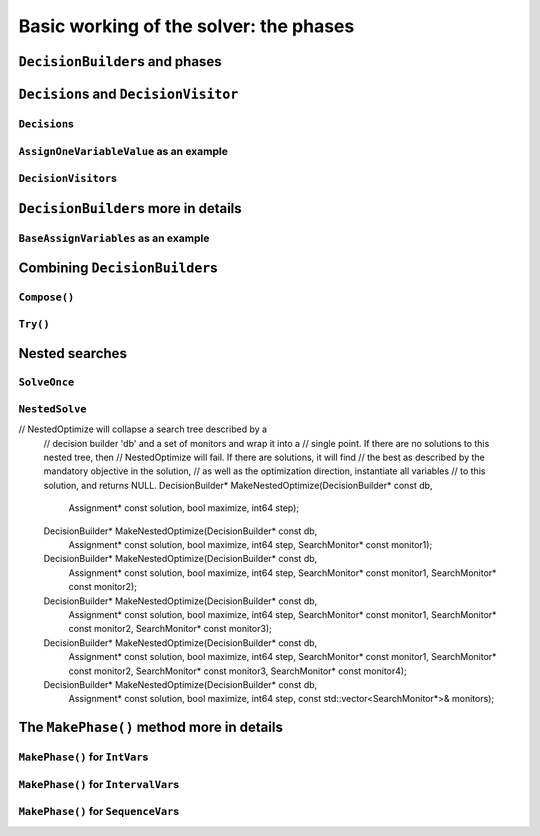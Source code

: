 ..  _basic_working_phases:

Basic working of the solver: the phases
-----------------------------------------------------

..  only:: draft

    A **phase** corresponds to a type of (sub)search in the search tree [#phase_not_really_search]_. You can have several phases/searches in your quest
    to find a feasible or optimal solution. In *or-tools*, a phase is constructed by and correspond to a ``DecisionBuilder``.

    We postpone a discussion on the ``DecisionBuilder``\s and ``Decision``\s for scheduling untill the section 
    :ref:`scheduling_decisionbuilders_decision`.

    To better understand how phases and ``DecisionBuilder``\s work, we will implement our own ``DecisionBuilder``
    and ``Decision`` classes in the section .

    ..  [#phase_not_really_search] Well, sort of. Read on!

..  _decision_builders_and_phases:

``DecisionBuilder``\s and phases
^^^^^^^^^^^^^^^^^^^^^^^^^^^^^^^^^^

..  only:: draft

    ``DecisionBuilder``\s are responsible to direct the search at a given node in the search tree. It does so through its
    main ``Next()`` method:
    
    ..  code-block:: c++
    
        virtual Decision* Next(Solver* const s) = 0;
    
    It is a pure virtual method, so it **must** be implemented in all derived ``DecisionBuilder`` classes.
    
    To notify the solver that the ``DecisionBuilder`` has finished its job at the current node, let ``Next()`` return 
    ``NULL``. The solver will then
    pass the control to the next available ``DecisionBuilder`` or stop the search at this node if there are no more  
    ``DecisionBuilder``\s left to deal with it.
    
    We use them 
    in two scenarios [#decision_builders_two_scenarios]_: 
    
    ..  [#decision_builders_two_scenarios] One could argue that these two scenarios are not really mutually exclusive.
        Indeed, we divide the scenarios in two cases following the fact that the ``DecisionBuilder`` returns a ``Decision``
        or not. Some ``DecisionBuilder``\s delegate the creation process of ``Decision``\s to other ``DecisionBuilder``\s.
    
    1.  The basic scenario is to
        divide the search sub-tree in two (preferably non overlapping) search sub-trees. To do so, the ``DecisionBuilder``
        returns a (pointer to a) ``Decision`` through its ``Next()`` method.
        
        The ``Decision`` class tells the solver what to do on the left branch 
        (through its ``Apply()`` method) and the right branch (through its ``Refute()`` method).

    
        Some available ``DecisionBuilder``\s that divide the search sub-tree in two are:
        
        * ``BaseAssignVariables``: the main ``DecisionBuilder`` for ``IntVar``\s. It's the basic ``DecisionBuilder`` 
          we use to assign values to ``IntVar`` variables. When you invoke:
          
          ..  code-block:: c++
          
              DecisionBuilder * const db = MakePhase(vars,
                                              Solver::CHOOSE_FIRST_UNBOUND,
                                              Solver::ASSIGN_MIN_VALUE);
          
          the returned (pointer to a) ``DecisionBuilder`` object is a (pointer to a) 
          ``BaseAssignVariables`` object. See the subsection :ref:`makephase_int_vars` below in this section.
          
        * ``AssignVariablesFromAssignment``: assigns values to variables from an ``Assignment`` and if needed passes the hand 
          to another ``DecisionBuilder`` to continue the search. The factory method to create this ``DecisionBuilder`` is
          ``MakeDecisionBuilderFromAssignment()``.
          
        * ``RankFirstIntervalVars``: equivalent to the ``DecisionBuilder`` ``BaseAssignVariables`` but for ``SequenceVar``\s.
          See the subsection :ref:`makephase_sequence_vars` below in this section.
              
        ..  raw:: html
        
            <br><br>
        
    
    


    2.  A ``DecisionBuilder``
        doesn't have to split the search sub-tree in two: it can collect data about the search, modify the model, etc.
        or... solve the sub-tree with the help of other ``DecisionBuilder``\s and allow for *nested searches*.
        
        In this case, take the appropriate action in the ``Next()`` method and return ``NULL`` to notify the solver that 
        the ``DecisionBuilder`` has done its work at the current node.
    
        Some examples of available ``DecisionBuilder``\s that do some stuff at a node without splitting the search sub-tree 
        in two:
        
        * ``StoreAssignment`` and ``RestoreAssignment``: respectively stores and restores ``Assignment``\s during the search.
        * ``AddConstraintDecisionBuilder``: adds a ``Constraint`` during the search.
        * ``ApplyBranchSelector``: changes the way the branches are selected. For instance, the left branch can become the right
          branch and vice-versa. Have a look at the ``Solver::DecisionModification`` ``enum`` for more.
        * ``LocalSearch``: apply local search operators to find a solution.
        * ``SolveOnce``: stops the search as soon as it finds a solution with the help of another ``DecisionBuilder``.
        * ``NestedOptimize``: optimizes the search sub-tree with the help of another ``DecisionBuilder``.
        
    
    Some examples of available ``DecisionBuilder``\s that combine with other ``DecisionBuilder``\s:
    
    * ``AssignVariablesFromAssignment``
    
    There are three more methods:
      
    * ``void AppendMonitors(Solver* const solver, std::vector<SearchMonitor*>* const extras)``: to 
      add some extra ``SearchMonitors`` at the beginning of the search. Please note there are no
      checks at this point for duplication.
    * ``string DebugString() const``: the usual ``DebugString()`` method to give a name to your object.
    * ``Accept(ModelVisitor* const visitor) const``: the usual ``Accept()`` method to let you visit the model and take  
      appropriate actions.

..  _decisions:

``Decision``\s and ``DecisionVisitor``
^^^^^^^^^^^^^^^^^^^^^^^^^^^^^^^^^^^^^^^^^^

``Decision``\s
"""""""""""""""""""

..  only:: draft

    The ``Decision`` class is responsible to tell the solver what to do on left branches (thought the ``Apply()``
    method)
    and the right branch (through the ``Refute()`` method). A ``Decision`` object is returned by a ``DecisionBuilder``.
    
    Several ``Decision`` classes have already been implemented an can serve as a model. You can specialize a 
    ``Decision`` for ``IntVar``\s, ``IntervalVar``\s or ``SequenceVar``\s [#decision_specialized]_.
    
    ..  [#decision_specialized] If you want to try more esoteric combinations (like mixing variables types) it's up to
        you but we strongly advise you to keep different types of variables separated and to combine different phases.



``AssignOneVariableValue`` as an example
"""""""""""""""""""""""""""""""""""""""""""

..  only:: draft
        
    The most obvious ``Decision`` class for ``IntVar``\s is probably ``AssignOneVariableValue`` which assigns 
    a value to a variable in the left branch and forbids this assignment in the right branch.
    
    The constructor takes the variable to branch on and the value to assign to it:
    
    ..  code-block:: c++
    
        AssignOneVariableValue(IntVar* const v, int64 val)
          : var_(v), value_(val) {
        }
    
    ``var_`` and ``value_`` are local ``private`` copies of the variable and the value.
    
    The ``Apply()`` and ``Refute()`` methods are straithforward:
    
    ..  code-block:: c++
    
        void Apply(Solver* const s) {
          var_->SetValue(value_);
        }
    
        void Refute(Solver* const s) {
          var_->RemoveValue(value_);
        }    

``DecisionVisitor``\s
"""""""""""""""""""""""""""

..  only:: draft

    ..  code-block:: c++
    
        class DecisionVisitor : public BaseObject {
         public:
          DecisionVisitor() {}
          virtual ~DecisionVisitor() {}
          virtual void VisitSetVariableValue(IntVar* const var, int64 value);
          virtual void VisitSplitVariableDomain(IntVar* const var,
                                                int64 value,
                                                bool start_with_lower_half);
          virtual void VisitScheduleOrPostpone(IntervalVar* const var, int64 est);
          virtual void VisitRankFirstInterval(SequenceVar* const sequence, int index);
          virtual void VisitRankLastInterval(SequenceVar* const sequence, int index);
          virtual void VisitUnknownDecision();

         private:
          DISALLOW_COPY_AND_ASSIGN(DecisionVisitor);
        };





``DecisionBuilder``\s more in details
^^^^^^^^^^^^^^^^^^^^^^^^^^^^^^^^^^^^^^^^^^^

..  only:: draft


``BaseAssignVariables`` as an example
""""""""""""""""""""""""""""""""""""""""""

..  only:: draft

    An example of a basic ``DecisionBuilder`` is the ``BaseAssignVariables`` class who assigns variables one by one.
    Actually, it is flexible enough to also split one variable's domain in two.


Combining ``DecisionBuilder``\s
^^^^^^^^^^^^^^^^^^^^^^^^^^^^^^^^

..  only:: draft

    We propose two ways to combine ``DecisionBuilder``\s:
    
      * ``Compose()``: sequential searches, i.e. we use the ``DecisionBuilder``\s one after the other;
      * ``Try()``: parallel searches, i.e. we use the ``DecisionBuilder``\s in parallel.
    
    You can of course combine these two combinations.


``Compose()``
"""""""""""""""""

..  only:: draft


    Example: scheduling chapter 6 job shop problem.


``Try()``
""""""""""""

..  only:: draft


..  _nested_searches:

Nested searches
^^^^^^^^^^^^^^^^^^^^^^^^^^^^^^^^

..  only:: draft

    *Nested searches* are searches in sub-trees that are initiated from a particular node in the global search tree.
    Another way of looking at things is to say that nested searches collapse a search tree described by one or more 
    ``DecisionBuilder``\s
    and sets of ``SearchMonitor``\s and wrap it into a single node in the main search tree.
    
    Local search (``LocalSearch``) is implemented as a nested search but we delay its description until next chapter.
    


``SolveOnce``
"""""""""""""""""

..  only:: draft

    // SolveOnce will collapse a search tree described by a decision
    // builder 'db' and a set of monitors and wrap it into a single point.
    // If there are no solutions to this nested tree, then SolveOnce will
    // fail. If there is a solution, it will find it and returns NULL.
    DecisionBuilder* MakeSolveOnce(DecisionBuilder* const db);
    DecisionBuilder* MakeSolveOnce(DecisionBuilder* const db,
                                   SearchMonitor* const monitor1);
    DecisionBuilder* MakeSolveOnce(DecisionBuilder* const db,
                                   SearchMonitor* const monitor1,
                                   SearchMonitor* const monitor2);
    DecisionBuilder* MakeSolveOnce(DecisionBuilder* const db,
                                   SearchMonitor* const monitor1,
                                   SearchMonitor* const monitor2,
                                   SearchMonitor* const monitor3);
    DecisionBuilder* MakeSolveOnce(DecisionBuilder* const db,
                                   SearchMonitor* const monitor1,
                                   SearchMonitor* const monitor2,
                                   SearchMonitor* const monitor3,
                                   SearchMonitor* const monitor4);
    DecisionBuilder* MakeSolveOnce(DecisionBuilder* const db,
                                   const std::vector<SearchMonitor*>& monitors);



``NestedSolve``
"""""""""""""""""""

..  only:: draft

    For instances, ``NestedSolve()`` is used for:
    
      * Testing
      * ``DefaultSearch``
      * Local search
      * To control the backtracking



..  only:: draft

    MakeNestedOptimize

// NestedOptimize will collapse a search tree described by a
  // decision builder 'db' and a set of monitors and wrap it into a
  // single point. If there are no solutions to this nested tree, then
  // NestedOptimize will fail. If there are solutions, it will find
  // the best as described by the mandatory objective in the solution,
  // as well as the optimization direction, instantiate all variables
  // to this solution, and returns NULL.
  DecisionBuilder* MakeNestedOptimize(DecisionBuilder* const db,
                                      Assignment* const solution,
                                      bool maximize,
                                      int64 step);
  DecisionBuilder* MakeNestedOptimize(DecisionBuilder* const db,
                                      Assignment* const solution,
                                      bool maximize,
                                      int64 step,
                                      SearchMonitor* const monitor1);
  DecisionBuilder* MakeNestedOptimize(DecisionBuilder* const db,
                                      Assignment* const solution,
                                      bool maximize,
                                      int64 step,
                                      SearchMonitor* const monitor1,
                                      SearchMonitor* const monitor2);
  DecisionBuilder* MakeNestedOptimize(DecisionBuilder* const db,
                                      Assignment* const solution,
                                      bool maximize,
                                      int64 step,
                                      SearchMonitor* const monitor1,
                                      SearchMonitor* const monitor2,
                                      SearchMonitor* const monitor3);
  DecisionBuilder* MakeNestedOptimize(DecisionBuilder* const db,
                                      Assignment* const solution,
                                      bool maximize,
                                      int64 step,
                                      SearchMonitor* const monitor1,
                                      SearchMonitor* const monitor2,
                                      SearchMonitor* const monitor3,
                                      SearchMonitor* const monitor4);
  DecisionBuilder* MakeNestedOptimize(DecisionBuilder* const db,
                                      Assignment* const solution,
                                      bool maximize,
                                      int64 step,
                                      const std::vector<SearchMonitor*>& monitors);




The ``MakePhase()`` method more in details
^^^^^^^^^^^^^^^^^^^^^^^^^^^^^^^^^^^^^^^^^^

..  only:: draft


..  _makephase_int_vars:

``MakePhase()`` for ``IntVar``\s
""""""""""""""""""""""""""""""""""""""

..  only:: draft

..  _makephase_interval_vars:

``MakePhase()`` for ``IntervalVar``\s
""""""""""""""""""""""""""""""""""""""

..  only:: draft

    DecisionBuilder* MakePhase(const std::vector<IntervalVar*>& intervals,
                             IntervalStrategy str);


..  _makephase_sequence_vars:

``MakePhase()`` for ``SequenceVar``\s
""""""""""""""""""""""""""""""""""""""

..  only:: draft


    DecisionBuilder* MakePhase(const std::vector<SequenceVar*>& sequences,
                             SequenceStrategy str);

 
..  only:: final 

    ..  raw:: html
    
        <br><br><br><br><br><br><br><br><br><br><br><br><br><br><br><br><br><br><br><br><br><br><br><br><br><br><br>
        <br><br><br><br><br><br><br><br><br><br><br><br><br><br><br><br><br><br><br><br><br><br><br><br><br><br><br>
    
    





